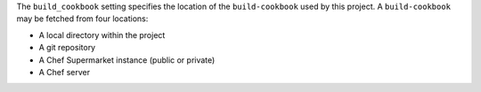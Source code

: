 .. The contents of this file may be included in multiple topics (using the includes directive).
.. The contents of this file should be modified in a way that preserves its ability to appear in multiple topics.


The ``build_cookbook`` setting specifies the location of the ``build-cookbook`` used by this project. A ``build-cookbook`` may be fetched from four locations:

* A local directory within the project
* A git repository
* A Chef Supermarket instance (public or private)
* A Chef server
